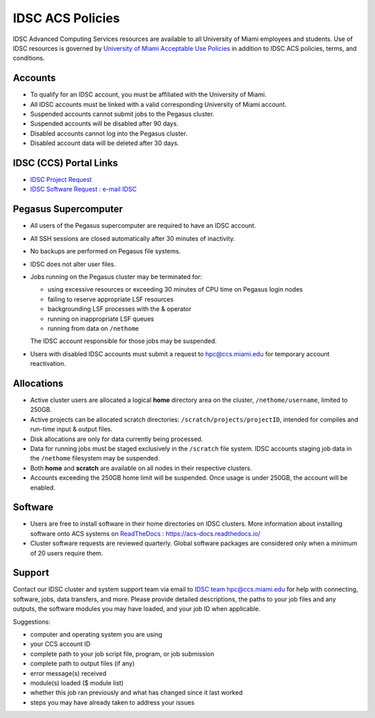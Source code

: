.. _policies:

IDSC ACS Policies
================

IDSC Advanced Computing Services resources are available to all University of Miami employees and students. Use of IDSC resources is governed by `University of Miami Acceptable Use Policies <http://it.miami.edu/about-umit/policies-and-procedures/>`_ in addition to IDSC ACS policies, terms, and conditions.


Accounts
--------

- To qualify for an IDSC account, you must be affiliated with the University of Miami.
- All IDSC accounts must be linked with a valid corresponding University of Miami account.
- Suspended accounts cannot submit jobs to the Pegasus cluster. 
- Suspended accounts will be disabled after 90 days.
- Disabled accounts cannot log into the Pegasus cluster.
- Disabled account data will be deleted after 30 days.

IDSC (CCS) Portal Links
----------------

- `IDSC Project Request <https://idsc.miami.edu/project_request>`_
- `IDSC Software Request : e-mail IDSC <mailto:hpc@ccs.miami.edu>`_

Pegasus Supercomputer
---------------------

- All users of the Pegasus supercomputer are required to have an IDSC account.
- All SSH sessions are closed automatically after 30 minutes of inactivity.
- No backups are performed on Pegasus file systems.
- IDSC does not alter user files.
- Jobs running on the Pegasus cluster may be terminated for:
  
  - using excessive resources or exceeding 30 minutes of CPU time on Pegasus login nodes
  - failing to reserve appropriate LSF resources
  - backgrounding LSF processes with the & operator
  - running on inappropriate LSF queues
  - running from data on ``/nethome``
    
  The IDSC account responsible for those jobs may be suspended.

- Users with disabled IDSC accounts must submit a request to `hpc@ccs.miami.edu <mailto:hpc@ccs.miami.edu>`_ for temporary account reactivation.


Allocations
-----------

- Active cluster users are allocated a logical **home** directory area on the cluster, ``/nethome/username``, limited to 250GB. 
- Active projects can be allocated scratch directories:  ``/scratch/projects/projectID``, intended for compiles and run-time input & output files. 
- Disk allocations are only for data currently being processed.
- Data for running jobs must be staged exclusively in the ``/scratch`` file system. IDSC accounts staging job data in the ``/nethome`` filesystem may be suspended.
- Both **home** and **scratch** are available on all nodes in their respective clusters.
- Accounts exceeding the 250GB home limit will be suspended. Once usage is under 250GB, the account will be enabled.

Software
--------

- Users are free to install software in their home directories on IDSC clusters. More information about installing software onto ACS systems on `ReadTheDocs <https://acs-docs.readthedocs.io/>`_ : `https://acs-docs.readthedocs.io/ <https://acs-docs.readthedocs.io/>`_
- Cluster software requests are reviewed quarterly. Global software packages are considered only when a minimum of 20 users require them.


Support 
--------

Contact our IDSC cluster and system support team via email to `IDSC team hpc@ccs.miami.edu <mailto:hpc@ccs.miami.edu>`_ for help with connecting, software, jobs, data transfers, and more.  Please provide detailed descriptions, the paths to your job files and any outputs, the software modules you may have loaded, and your job ID when applicable.

Suggestions:

- computer and operating system you are using
- your CCS account ID
- complete path to your job script file, program, or job submission
- complete path to output files (if any)
- error message(s) received
- module(s) loaded ($ module list)
- whether this job ran previously and what has changed since it last worked
- steps you may have already taken to address your issues
